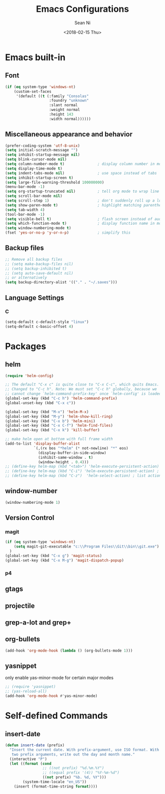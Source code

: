#+TITLE: Emacs Configurations
#+AUTHOR: Sean Ni
#+DATE: <2018-02-15 Thu>

* Emacs built-in

** Font
   
 
   #+BEGIN_SRC emacs-lisp
     (if (eq system-type 'windows-nt)
         (custom-set-faces
          '(default ((t (:family "Consolas"
                         :foundry "unknown"
                         :slant normal
                         :weight normal
                         :height 143
                         :width normal))))))
   #+END_SRC
   
** Miscellaneous appearance and behavior
   #+BEGIN_SRC emacs-lisp
     (prefer-coding-system 'utf-8-unix)
     (setq initial-scratch-message "")
     (setq inhibit-startup-message nil)
     (setq blink-cursor-mode nil)
     (setq column-number-mode t)               ; display column number in modeline
     (setq display-time-mode t)                
     (setq indent-tabs-mode nil)               ; use space instead of tabs
     (setq inhibit-startup-screen t)
     (setq large-file-warning-threshold 100000000)
     (menu-bar-mode -1)
     (setq org-startup-truncated nil)          ; tell org mode to wrap line instead of shift
     (setq scroll-bar-mode nil)
     (setq scroll-step 1)                      ; don't suddenly roll up a lot of lines
     (setq show-paren-mode t)                  ; highlight matching parenthese
     (setq tab-width 4)
     (tool-bar-mode -1)                  
     (setq visible-bell t)                     ; flash screen instead of audible ding
     (setq which-function-mode t)              ; display function name in modeline
     (setq window-numbering-mode t)
     (fset 'yes-or-no-p 'y-or-n-p)             ; simplify this
   #+END_SRC

** Backup files
   #+BEGIN_SRC emacs-lisp
     ;; Remove all backup files
     ;; (setq make-backup-files nil)
     ;; (setq backup-inhibited t)
     ;; (setq auto-save-default nil)
     ;; or alternatively
     (setq backup-directory-alist '(("." . "~/.saves")))
   #+END_SRC

** Language Settings

*** C
    
    #+BEGIN_SRC emacs-lisp
      (setq-default c-default-style "linux")
      (setq-default c-basic-offset 4)
    #+END_SRC

* Packages

** helm
   #+BEGIN_SRC emacs-lisp
     (require 'helm-config)

     ;; The default "C-x c" is quite close to "C-x C-c", which quits Emacs.
     ;; Changed to "C-c h". Note: We must set "C-c h" globally, because we
     ;; cannot change `helm-command-prefix-key' once `helm-config' is loaded.
     (global-set-key (kbd "C-c h") 'helm-command-prefix)
     (global-unset-key (kbd "C-x c"))

     (global-set-key (kbd "M-x") 'helm-M-x)
     (global-set-key (kbd "M-y") 'helm-show-kill-ring)
     (global-set-key (kbd "C-x b") 'helm-mini)
     (global-set-key (kbd "C-x C-f") 'helm-find-files)
     (global-set-key (kbd "C-x k") 'kill-buffer)

     ;; make helm open at bottom with full frame width
     (add-to-list 'display-buffer-alist
                  `(,(rx bos "*helm" (* not-newline) "*" eos)
                    (display-buffer-in-side-window)
                    (inhibit-same-window . t)
                    (window-height . 0.4)))
     ;; (define-key helm-map (kbd "<tab>") 'helm-execute-persistent-action) ; rebind tab to run persistent action
     ;; (define-key helm-map (kbd "C-i") 'helm-execute-persistent-action) ; make TAB works in terminal
     ;; (define-key helm-map (kbd "C-z")  'helm-select-action) ; list actions using C-z
   #+END_SRC

** window-number
   #+BEGIN_SRC emacs-lisp
     (window-numbering-mode 1)
   #+END_SRC

** Version Control
*** magit

    #+BEGIN_SRC emacs-lisp
      (if (eq system-type 'windows-nt)
          (setq magit-git-executable "c:\\Program Files\\Git\\bin\\git.exe")
        )
      (global-set-key (kbd "C-x g") 'magit-status)
      (global-set-key (kbd "C-x M-g") 'magit-dispatch-popup)
    #+END_SRC

*** p4
    
** gtags

** projectile

** grep-a-lot and grep+

** org-bullets
   #+BEGIN_SRC emacs-lisp
     (add-hook 'org-mode-hook (lambda () (org-bullets-mode 1)))
   #+END_SRC

** yasnippet 
   
   only enable yas-minor-mode for certain major modes
   
   #+begin_src emacs-lisp :tangle yes
     ;; (require 'yasnippet)
     ;; (yas-reload-all)
     (add-hook 'org-mode-hook #'yas-minor-mode)
   #+end_src
* Self-defined Commands

** insert-date
   #+BEGIN_SRC emacs-lisp
     (defun insert-date (prefix)
       "Insert the current date. With prefix-argument, use ISO format. With
        two prefix arguments, write out the day and month name."
       (interactive "P")
       (let ((format (cond
                      ;; ((not prefix) "%d.%m.%Y")
                      ;; ((equal prefix '(4)) "%Y-%m-%d")
                      ((not prefix) "%b. %d, %Y")))
             (system-time-locale "en_US"))
         (insert (format-time-string format))))
   #+END_SRC


   

